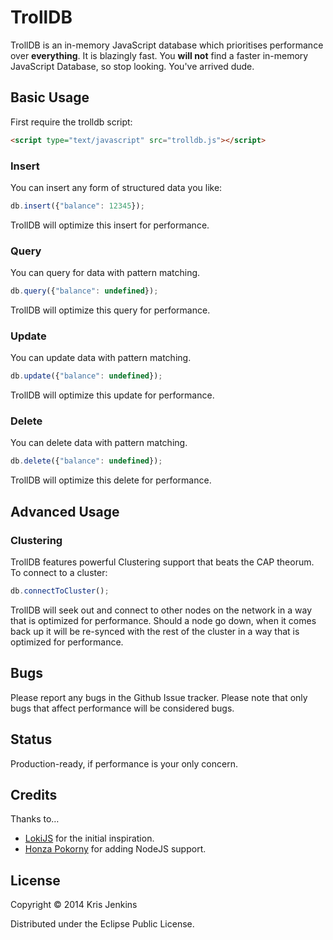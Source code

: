 * TrollDB

TrollDB is an in-memory JavaScript database which prioritises
performance over *everything*. It is blazingly fast. You *will not*
find a faster in-memory JavaScript Database, so stop looking. You've
arrived dude.

** Basic Usage

First require the trolldb script:

#+BEGIN_SRC html
<script type="text/javascript" src="trolldb.js"></script>
#+END_SRC

*** Insert

You can insert any form of structured data you like:

#+BEGIN_SRC javascript
db.insert({"balance": 12345});
#+END_SRC

TrollDB will optimize this insert for performance.

*** Query

You can query for data with pattern matching.

#+BEGIN_SRC javascript
db.query({"balance": undefined});
#+END_SRC

TrollDB will optimize this query for performance.

*** Update

You can update data with pattern matching.

#+BEGIN_SRC javascript
db.update({"balance": undefined});
#+END_SRC

TrollDB will optimize this update for performance.

*** Delete

You can delete data with pattern matching.

#+BEGIN_SRC javascript
db.delete({"balance": undefined});
#+END_SRC

TrollDB will optimize this delete for performance.

** Advanced Usage

*** Clustering

TrollDB features powerful Clustering support that beats the CAP
theorum. To connect to a cluster:

#+BEGIN_SRC javascript
db.connectToCluster();
#+END_SRC

TrollDB will seek out and connect to other nodes on the network in a
way that is optimized for performance. Should a node go down, when it
comes back up it will be re-synced with the rest of the cluster in a
way that is optimized for performance.

** Bugs

Please report any bugs in the Github Issue tracker. Please note that
only bugs that affect performance will be considered bugs.

** Status

Production-ready, if performance is your only concern.

** Credits

Thanks to...

- [[http://lokijs.org/#/][LokiJS]] for the initial inspiration.
- [[https://github.com/honza][Honza Pokorny]] for adding NodeJS support.

** License

Copyright © 2014 Kris Jenkins

Distributed under the Eclipse Public License.

